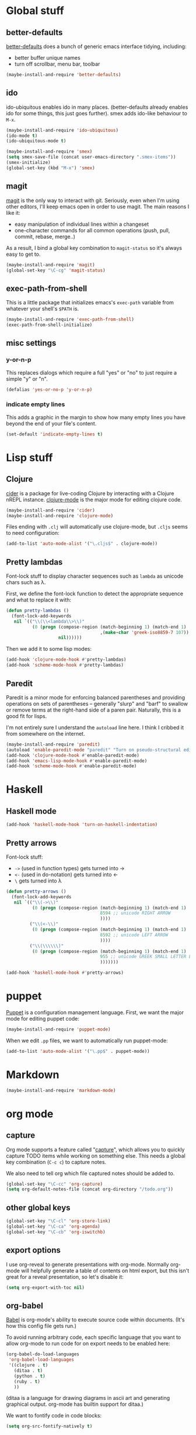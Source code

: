 #  -*- coding: utf-8 -*-

* Global stuff

** better-defaults
  [[https://github.com/technomancy/better-defaults][better-defaults]] does a bunch of generic emacs interface tidying,
  including:
  - better buffer unique names
  - turn off scrollbar, menu bar, toolbar
#+begin_src emacs-lisp
  (maybe-install-and-require 'better-defaults)
#+end_src

** ido

  ido-ubiquitous enables ido in many places.  (better-defaults already
  enables ido for some things, this just goes further).  smex adds
  ido-like behaviour to =M-x=.
#+begin_src emacs-lisp
  (maybe-install-and-require 'ido-ubiquitous)
  (ido-mode t)
  (ido-ubiquitous-mode t)

  (maybe-install-and-require 'smex)
  (setq smex-save-file (concat user-emacs-directory ".smex-items"))
  (smex-initialize)
  (global-set-key (kbd "M-x") 'smex)
#+end_src

** magit

  [[https://github.com/magit/magit][magit]] is the only way to interact with git.  Seriously, even when
  I'm using other editors, I'll keep emacs open in order to use magit.
  The main reasons I like it:
  - easy manipulation of individual lines within a changeset
  - one-character commands for all common operations (push, pull,
    commit, rebase, merge..)
  As a result, I bind a global key combination to =magit-status= so
  it's always easy to get to.

#+begin_src emacs-lisp
  (maybe-install-and-require 'magit)
  (global-set-key "\C-cg" 'magit-status)
#+end_src

** exec-path-from-shell

   This is a little package that initializes emacs's =exec-path=
   variable from whatever your shell's =$PATH= is.

#+begin_src emacs-lisp
  (maybe-install-and-require 'exec-path-from-shell)
  (exec-path-from-shell-initialize)
#+end_src

** misc settings

*** y-or-n-p

   This replaces dialogs which require a full "yes" or "no" to just
   require a simple "y" or "n".

#+begin_src emacs-lisp
  (defalias 'yes-or-no-p 'y-or-n-p)
#+end_src

*** indicate empty lines

    This adds a graphic in the margin to show how many empty lines you
    have beyond the end of your file's content.

#+begin_src emacs-lisp
  (set-default 'indicate-empty-lines t)
#+end_src

* Lisp stuff

** Clojure

   [[https://github.com/clojure-emacs/cider][cider]] is a package for live-coding Clojure by interacting with a
   Clojure nREPL instance.  [[https://github.com/clojure-emacs/clojure-mode][clojure-mode]] is the major mode for editing
   clojure code.

#+begin_src emacs-lisp
  (maybe-install-and-require 'cider)
  (maybe-install-and-require 'clojure-mode)
#+end_src

   Files ending with =.clj= will automatically use clojure-mode, but
   =.cljs= seems to need configuration:

#+begin_src emacs-lisp
  (add-to-list 'auto-mode-alist '("\.cljs$" . clojure-mode))
#+end_src

** Pretty lambdas

   Font-lock stuff to display character sequences such as =lambda= as
   unicode chars such as λ.

   First, we define the font-lock function to detect the appropriate
   sequence and what to replace it with:

#+begin_src emacs-lisp
  (defun pretty-lambdas ()
    (font-lock-add-keywords
     nil `(("\\(\\<lambda\\>\\)"
            (0 (progn (compose-region (match-beginning 1) (match-end 1)
                                      ,(make-char 'greek-iso8859-7 107))
                      nil))))))
#+end_src

   Then we add it to some lisp modes:

#+begin_src emacs-lisp
  (add-hook 'clojure-mode-hook #'pretty-lambdas)
  (add-hook 'scheme-mode-hook #'pretty-lambdas)
#+end_src

** Paredit

   Paredit is a minor mode for enforcing balanced parentheses and
   providing operations on sets of parentheses -- generally "slurp"
   and "barf" to swallow or remove terms at the right-hand side of a
   paren pair.  Naturally, this is a good fit for lisps.

   I'm not entirely sure I understand the =autoload= line here.  I
   think I cribbed it from somewhere on the internet.

#+begin_src emacs-lisp
  (maybe-install-and-require 'paredit)
  (autoload 'enable-paredit-mode "paredit" "Turn on pseudo-structural editing of Lisp code." t)
  (add-hook 'clojure-mode-hook #'enable-paredit-mode)
  (add-hook 'emacs-lisp-mode-hook #'enable-paredit-mode)
  (add-hook 'scheme-mode-hook #'enable-paredit-mode)
#+end_src

* Haskell

** Haskell mode

#+begin_src emacs-lisp
  (add-hook 'haskell-mode-hook 'turn-on-haskell-indentation)
#+end_src

** Pretty arrows

   Font-lock stuff:

   - =->= (used in function types) gets turned into →
   - =<-= (used in do-notation) gets turned into ←
   - =\= gets turned into λ

#+begin_src emacs-lisp
  (defun pretty-arrows ()
    (font-lock-add-keywords
     nil `(("\\(->\\)"
            (0 (progn (compose-region (match-beginning 1) (match-end 1)
                                      8594 ;; unicode RIGHT ARROW
                                      ))))
           ("\\(<-\\)"
            (0 (progn (compose-region (match-beginning 1) (match-end 1)
                                      8592 ;; unicode LEFT ARROW
                                      ))))
           ("\\(\\\\\\)"
            (0 (progn (compose-region (match-beginning 1) (match-end 1)
                                      955 ;; unicode GREEK SMALL LETTER LAMBDA
                                      )))))))

  (add-hook 'haskell-mode-hook #'pretty-arrows)
#+end_src


* puppet

  [[https://docs.puppetlabs.com/puppet/][Puppet]] is a configuration management language.  First, we want the
  major mode for editing puppet code:

#+begin_src emacs-lisp
  (maybe-install-and-require 'puppet-mode)
#+end_src

  When we edit =.pp= files, we want to automatically run puppet-mode:

#+begin_src emacs-lisp
  (add-to-list 'auto-mode-alist '("\.pp$" . puppet-mode))
#+end_src

* Markdown

#+begin_src emacs-lisp
  (maybe-install-and-require 'markdown-mode)
#+end_src

* org mode

** capture

   Org mode supports a feature called "[[http://orgmode.org/manual/Capture.html][capture]]", which allows you to
   quickly capture TODO items while working on something else.  This
   needs a global key combination (=C-c c=) to capture notes.

   We also need to tell org which file captured notes should be added
   to.

#+begin_src emacs-lisp
  (global-set-key "\C-cc" 'org-capture)
  (setq org-default-notes-file (concat org-directory "/todo.org"))
#+end_src

** other global keys

#+begin_src emacs-lisp
  (global-set-key "\C-cl" 'org-store-link)
  (global-set-key "\C-ca" 'org-agenda)
  (global-set-key "\C-cb" 'org-iswitchb)
#+end_src

** export options

   I use org-reveal to generate presentations with org-mode.  Normally
   org-mode will helpfully generate a table of contents on html
   export, but this isn't great for a reveal presentation, so let's
   disable it:

#+begin_src emacs-lisp
  (setq org-export-with-toc nil)
#+end_src

** org-babel

   [[http://orgmode.org/worg/org-contrib/babel/][Babel]] is org-mode's ability to execute source code within
   documents.  (It's how this config file gets run.)

   To avoid running arbitrary code, each specific language that you
   want to allow org-mode to run code for on export needs to be
   enabled here:

#+begin_src emacs-lisp
  (org-babel-do-load-languages
   'org-babel-load-languages
   '((clojure . t)
     (ditaa . t)
     (python . t)
     (ruby . t)
     ))
#+end_src

   (ditaa is a language for drawing diagrams in ascii art and
   generating graphical output.  org-mode has builtin support for
   ditaa.)

   We want to fontify code in code blocks:

#+begin_src emacs-lisp
  (setq org-src-fontify-natively t)
#+end_src
